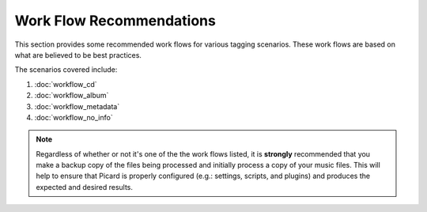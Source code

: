 ..  MusicBrainz Picard Documentation Project
..  Copyright (C) 2020  Bob Swift (rdswift).
..  Permission is granted to copy, distribute and/or modify this document
..  under the terms of the GNU Free Documentation License, Version 1.3
..  or any later version published by the Free Software Foundation;
..  with no Invariant Sections, no Front-Cover Texts, and no Back-Cover Texts.
..  A copy of the license is available at https://www.gnu.org/licenses/fdl-1.3.html.


Work Flow Recommendations
=========================

This section provides some recommended work flows for various tagging scenarios.  These work flows are
based on what are believed to be best practices.

The scenarios covered include:

1. :doc:`workflow_cd`
2. :doc:`workflow_album`
3. :doc:`workflow_metadata`
4. :doc:`workflow_no_info`

.. note::

   Regardless of whether or not it's one of the the work flows listed, it is **strongly** recommended
   that you make a backup copy of the files being processed and initially process a copy of your music files.
   This will help to ensure that Picard is properly configured (e.g.: settings, scripts, and plugins) and
   produces the expected and desired results.

.. only:: latex

   .. toctree::
      :hidden:

      workflow_cd
      workflow_album
      workflow_metadata
      workflow_no_info
